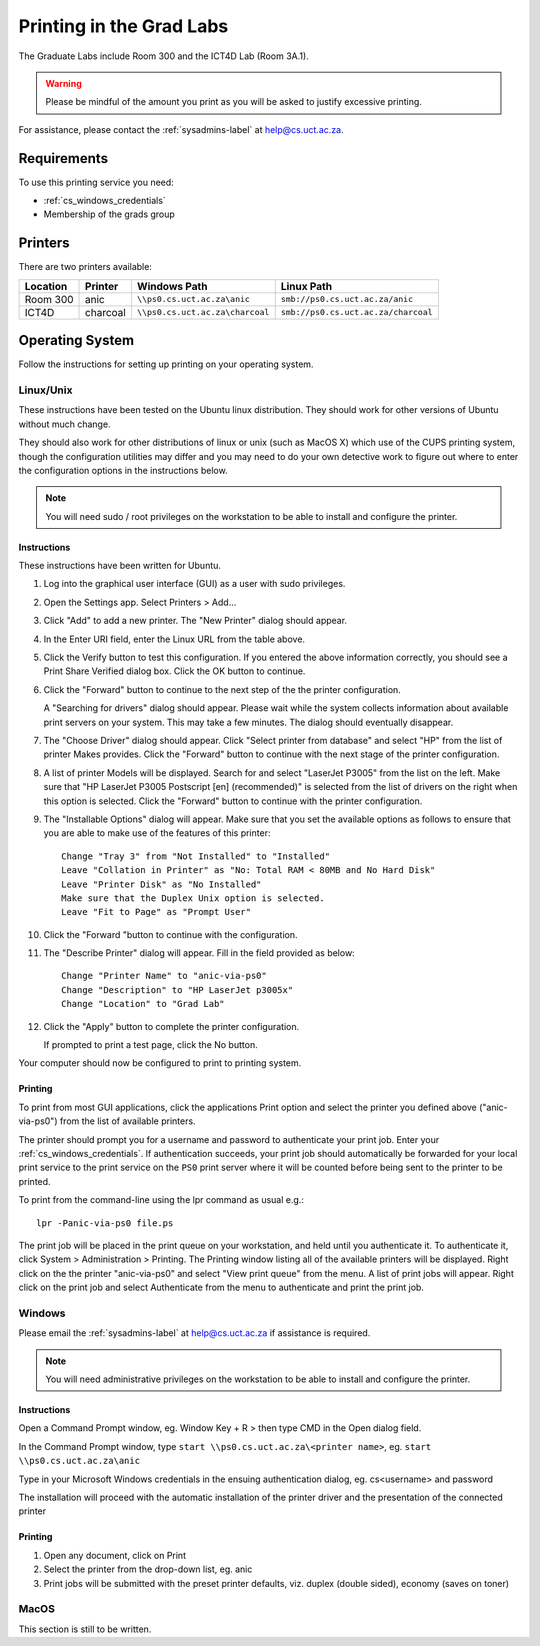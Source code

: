 Printing in the Grad Labs
=========================

The Graduate Labs include Room 300 and the ICT4D Lab (Room 3A.1).

.. warning:: Please be mindful of the amount you print as you will be asked to justify excessive printing.

For assistance, please contact the :ref:`sysadmins-label` at help@cs.uct.ac.za.

Requirements
------------

To use this printing service you need:

* :ref:`cs_windows_credentials`
* Membership of the grads group

Printers
--------

There are two printers available:

.. csv-table::
   :escape: \
   :header: "Location", "Printer", "Windows Path", "Linux Path"

   "Room 300", "anic", "``\\\\ps0.cs.uct.ac.za\\anic``", "``smb://ps0.cs.uct.ac.za/anic``"
   "ICT4D", "charcoal", "``\\\\ps0.cs.uct.ac.za\\charcoal``", "``smb://ps0.cs.uct.ac.za/charcoal``"


Operating System
----------------

Follow the instructions for setting up printing on your operating system.

Linux/Unix
++++++++++

These instructions have been tested on the Ubuntu linux distribution. They should work for other versions of Ubuntu without much change. 

They should also work for other distributions of linux or unix (such as MacOS X) which use of the CUPS printing system, though the configuration utilities may differ and you may need to do your own detective work to figure out where to enter the configuration options in the instructions below.

.. note:: You will need sudo / root privileges on the workstation to be able to install and configure the printer.

Instructions
::::::::::::

These instructions have been written for Ubuntu.

#) Log into the graphical user interface (GUI)  as a user with sudo privileges.

#) Open the Settings app. Select Printers > Add...

#) Click "Add" to add a new printer. The "New Printer" dialog should appear.

#) In the Enter URI field, enter the Linux URL from the table above.
   
#) Click the Verify button to test this configuration. If you entered the above information correctly, you should see a Print Share Verified dialog box. Click the OK button to continue.

#) Click the "Forward" button to continue to the next step of the the printer configuration.

   A "Searching for drivers" dialog should appear. Please wait while the system collects information about available print servers on your system. This may take a few minutes. The dialog should eventually disappear.

#) The "Choose Driver" dialog should appear. Click "Select printer from database" and select "HP" from the list of printer Makes provides. Click the "Forward" button to continue with the next stage of the printer configuration.

#) A list of printer Models will be displayed. Search for and select "LaserJet P3005" from the list on the left. Make sure that "HP LaserJet P3005 Postscript [en] (recommended)" is selected from the list of drivers on the right when this option is selected. Click the "Forward" button to continue with the printer configuration.

#) The "Installable Options" dialog will appear. Make sure that you set the available options as follows to ensure that you are able to make use of the features of this printer::

    Change "Tray 3" from "Not Installed" to "Installed"
    Leave "Collation in Printer" as "No: Total RAM < 80MB and No Hard Disk"
    Leave "Printer Disk" as "No Installed"
    Make sure that the Duplex Unix option is selected.
    Leave "Fit to Page" as "Prompt User"

#) Click the "Forward "button to continue with the configuration.

#) The "Describe Printer" dialog will appear. Fill in the field provided as below::

    Change "Printer Name" to "anic-via-ps0"
    Change "Description" to "HP LaserJet p3005x"
    Change "Location" to "Grad Lab"

#) Click the "Apply" button to complete the printer configuration.

   If prompted to print a test page, click the No button.

Your computer should now be configured to print to printing system.

Printing
::::::::

To print from most GUI applications, click the applications Print option and select the printer you defined above ("anic-via-ps0") from the list of available printers. 

The printer should prompt you for a username and password
to authenticate your print job. Enter your :ref:`cs_windows_credentials`. If authentication succeeds, your print job should automatically be forwarded for your local print service to the print service on the ``PS0`` print server where it will be counted before being sent to the printer to be printed.

To print from the command-line using the lpr command as usual e.g.::

        lpr -Panic-via-ps0 file.ps

The print job will be placed in the print queue on your workstation, and held until you authenticate it. To authenticate it, click System > Administration > Printing. The Printing window listing all of the available printers will be displayed. Right click on the the printer "anic-via-ps0" and select "View print queue" from the menu. A list of print jobs will appear. Right click on the print job and select Authenticate from the menu to authenticate and print the print job.


Windows
+++++++

Please email the :ref:`sysadmins-label` at help@cs.uct.ac.za if assistance is required.

.. note:: You will need administrative privileges on the workstation to be able to install and configure the printer.

Instructions
::::::::::::

Open a Command Prompt window, eg. Window Key + R > then type CMD in the Open dialog field.

In the Command Prompt window, type ``start \\ps0.cs.uct.ac.za\<printer name>``, eg. ``start \\ps0.cs.uct.ac.za\anic``

.. image:: win_print_step1.png

Type in your Microsoft Windows credentials in the ensuing authentication dialog, eg. cs\<username> and password


.. image:: win_print_step2.png

The installation will proceed with the automatic installation of the printer driver and the presentation of the connected printer

.. image:: win_print_step3.png

Printing
::::::::

#) Open any document, click on Print

#) Select the printer from the drop-down list, eg. anic

#) Print jobs will be submitted with the preset printer defaults, viz. duplex (double sided), economy (saves on toner)

MacOS
+++++

This section is still to be written.
